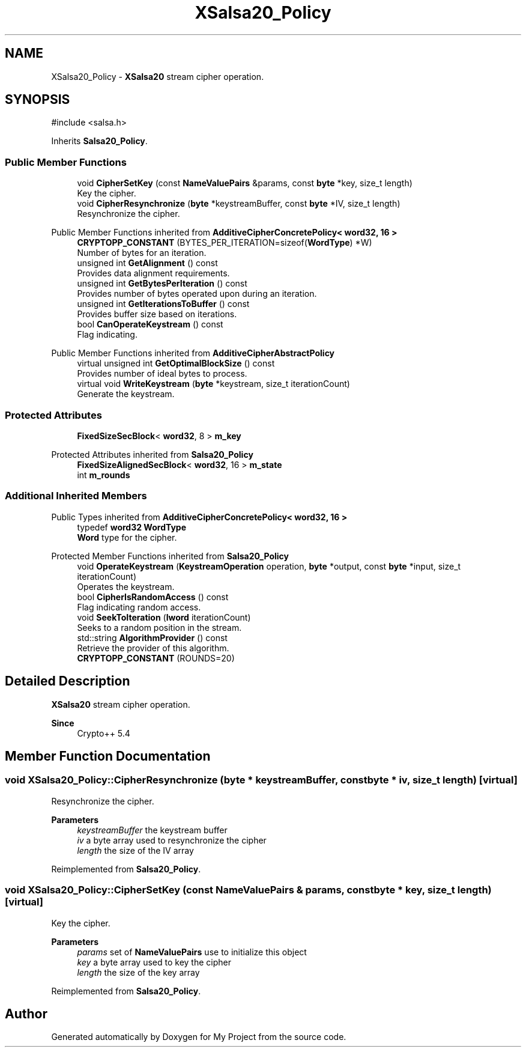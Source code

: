 .TH "XSalsa20_Policy" 3 "My Project" \" -*- nroff -*-
.ad l
.nh
.SH NAME
XSalsa20_Policy \- \fBXSalsa20\fP stream cipher operation\&.  

.SH SYNOPSIS
.br
.PP
.PP
\fR#include <salsa\&.h>\fP
.PP
Inherits \fBSalsa20_Policy\fP\&.
.SS "Public Member Functions"

.in +1c
.ti -1c
.RI "void \fBCipherSetKey\fP (const \fBNameValuePairs\fP &params, const \fBbyte\fP *key, size_t length)"
.br
.RI "Key the cipher\&. "
.ti -1c
.RI "void \fBCipherResynchronize\fP (\fBbyte\fP *keystreamBuffer, const \fBbyte\fP *IV, size_t length)"
.br
.RI "Resynchronize the cipher\&. "
.in -1c

Public Member Functions inherited from \fBAdditiveCipherConcretePolicy< word32, 16 >\fP
.in +1c
.ti -1c
.RI "\fBCRYPTOPP_CONSTANT\fP (BYTES_PER_ITERATION=sizeof(\fBWordType\fP) *W)"
.br
.RI "Number of bytes for an iteration\&. "
.ti -1c
.RI "unsigned int \fBGetAlignment\fP () const"
.br
.RI "Provides data alignment requirements\&. "
.ti -1c
.RI "unsigned int \fBGetBytesPerIteration\fP () const"
.br
.RI "Provides number of bytes operated upon during an iteration\&. "
.ti -1c
.RI "unsigned int \fBGetIterationsToBuffer\fP () const"
.br
.RI "Provides buffer size based on iterations\&. "
.ti -1c
.RI "bool \fBCanOperateKeystream\fP () const"
.br
.RI "Flag indicating\&. "
.in -1c

Public Member Functions inherited from \fBAdditiveCipherAbstractPolicy\fP
.in +1c
.ti -1c
.RI "virtual unsigned int \fBGetOptimalBlockSize\fP () const"
.br
.RI "Provides number of ideal bytes to process\&. "
.ti -1c
.RI "virtual void \fBWriteKeystream\fP (\fBbyte\fP *keystream, size_t iterationCount)"
.br
.RI "Generate the keystream\&. "
.in -1c
.SS "Protected Attributes"

.in +1c
.ti -1c
.RI "\fBFixedSizeSecBlock\fP< \fBword32\fP, 8 > \fBm_key\fP"
.br
.in -1c

Protected Attributes inherited from \fBSalsa20_Policy\fP
.in +1c
.ti -1c
.RI "\fBFixedSizeAlignedSecBlock\fP< \fBword32\fP, 16 > \fBm_state\fP"
.br
.ti -1c
.RI "int \fBm_rounds\fP"
.br
.in -1c
.SS "Additional Inherited Members"


Public Types inherited from \fBAdditiveCipherConcretePolicy< word32, 16 >\fP
.in +1c
.ti -1c
.RI "typedef \fBword32\fP \fBWordType\fP"
.br
.RI "\fBWord\fP type for the cipher\&. "
.in -1c

Protected Member Functions inherited from \fBSalsa20_Policy\fP
.in +1c
.ti -1c
.RI "void \fBOperateKeystream\fP (\fBKeystreamOperation\fP operation, \fBbyte\fP *output, const \fBbyte\fP *input, size_t iterationCount)"
.br
.RI "Operates the keystream\&. "
.ti -1c
.RI "bool \fBCipherIsRandomAccess\fP () const"
.br
.RI "Flag indicating random access\&. "
.ti -1c
.RI "void \fBSeekToIteration\fP (\fBlword\fP iterationCount)"
.br
.RI "Seeks to a random position in the stream\&. "
.ti -1c
.RI "std::string \fBAlgorithmProvider\fP () const"
.br
.RI "Retrieve the provider of this algorithm\&. "
.ti -1c
.RI "\fBCRYPTOPP_CONSTANT\fP (ROUNDS=20)"
.br
.in -1c
.SH "Detailed Description"
.PP 
\fBXSalsa20\fP stream cipher operation\&. 


.PP
\fBSince\fP
.RS 4
Crypto++ 5\&.4 
.RE
.PP

.SH "Member Function Documentation"
.PP 
.SS "void XSalsa20_Policy::CipherResynchronize (\fBbyte\fP * keystreamBuffer, const \fBbyte\fP * iv, size_t length)\fR [virtual]\fP"

.PP
Resynchronize the cipher\&. 
.PP
\fBParameters\fP
.RS 4
\fIkeystreamBuffer\fP the keystream buffer 
.br
\fIiv\fP a byte array used to resynchronize the cipher 
.br
\fIlength\fP the size of the IV array 
.RE
.PP

.PP
Reimplemented from \fBSalsa20_Policy\fP\&.
.SS "void XSalsa20_Policy::CipherSetKey (const \fBNameValuePairs\fP & params, const \fBbyte\fP * key, size_t length)\fR [virtual]\fP"

.PP
Key the cipher\&. 
.PP
\fBParameters\fP
.RS 4
\fIparams\fP set of \fBNameValuePairs\fP use to initialize this object 
.br
\fIkey\fP a byte array used to key the cipher 
.br
\fIlength\fP the size of the key array 
.RE
.PP

.PP
Reimplemented from \fBSalsa20_Policy\fP\&.

.SH "Author"
.PP 
Generated automatically by Doxygen for My Project from the source code\&.
